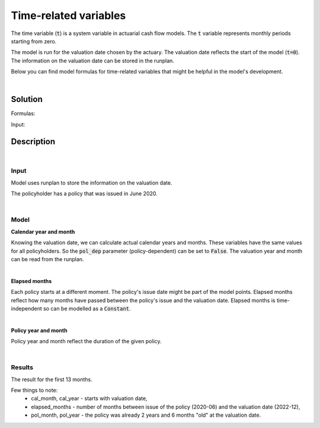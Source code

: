 Time-related variables
======================

The time variable (:code:`t`) is a system variable in actuarial cash flow models.
The :code:`t` variable represents monthly periods starting from zero.

The model is run for the valuation date chosen by the actuary.
The valuation date reflects the start of the model (:code:`t=0`).
The information on the valuation date can be stored in the runplan.

.. image:: https://acturtle.com/static/img/docs/timeline.png

Below you can find model formulas for time-related variables that might be helpful in the model's development.

|

Solution
--------

Formulas:

..  code-block:: python
    :caption: model.py

    import math
    from cashflower import assign, ModelVariable, Constant

    from tutorials.time.input import policy, runplan

    cal_month = ModelVariable(modelpoint=policy, pol_dep=False)
    cal_year = ModelVariable(modelpoint=policy, pol_dep=False)
    elapsed_months = Constant(modelpoint=policy)
    pol_month = ModelVariable(modelpoint=policy)
    pol_year = ModelVariable(modelpoint=policy)


    @assign(cal_month)
    def cal_month_formula(t):
        if t == 0:
            return runplan.get("valuation_month")
        if cal_month(t-1) == 12:
            return 1
        else:
            return cal_month(t-1) + 1


    @assign(cal_year)
    def cal_year_formula(t):
        if t == 0:
            return runplan.get("valuation_year")
        if cal_month(t-1) == 12:
            return cal_year(t-1) + 1
        else:
            return cal_year(t-1)


    @assign(elapsed_months)
    def elapsed_months_formula():
        issue_year = policy.get("issue_year")
        issue_month = policy.get("issue_month")
        valuation_year = runplan.get("valuation_year")
        valuation_month = runplan.get("valuation_month")
        return (valuation_year - issue_year) * 12 + (valuation_month - issue_month)


    @assign(pol_month)
    def pol_month_formula(t):
        if t == 0:
            mnth = elapsed_months() % 12
            mnth = 12 if mnth == 0 else mnth
            return mnth
        if pol_month(t-1) == 12:
            return 1
        return pol_month(t-1) + 1


    @assign(pol_year)
    def pol_year_formula(t):
        if t == 0:
            return math.floor(elapsed_months() / 12)
        if pol_month(t) == 1:
            return pol_year(t-1) + 1
        return pol_year(t-1)


Input:

..  code-block:: python
    :caption: input.py

    import pandas as pd

    from cashflower import Runplan, ModelPointSet


    runplan = Runplan(data=pd.DataFrame({
        "version": [1],
        "valuation_year": [2022],
        "valuation_month": [12]
    }))


    policy = ModelPointSet(data=pd.DataFrame({
        "id": [1],
        "issue_year": [2020],
        "issue_month": [6],
    }))




Description
-----------

|

Input
^^^^^

Model uses runplan to store the information on the valuation date.

..  code-block:: python
    :caption: input.py

    import pandas as pd

    from cashflower import Runplan, ModelPointSet


    runplan = Runplan(data=pd.DataFrame({
        "version": [1],
        "valuation_year": [2022],
        "valuation_month": [12]
    }))

The policyholder has a policy that was issued in June 2020.

..  code-block:: python
    :caption: input.py

    policy = ModelPointSet(data=pd.DataFrame({
        "id": [1],
        "issue_year": [2020],
        "issue_month": [6],
    }))

|

Model
^^^^^

**Calendar year and month**

Knowing the valuation date, we can calculate actual calendar years and months.
These variables have the same values for all policyholders.
So the :code:`pol_dep` parameter (policy-dependent) can be set to :code:`False`.
The valuation year and month can be read from the runplan.

..  code-block:: python
    :caption: model.py

    cal_month = ModelVariable(modelpoint=policy, pol_dep=False)
    cal_year = ModelVariable(modelpoint=policy, pol_dep=False)

    @assign(cal_month)
    def cal_month_formula(t):
        if t == 0:
            return runplan.get("valuation_month")
        if cal_month(t-1) == 12:
            return 1
        else:
            return cal_month(t-1) + 1


    @assign(cal_year)
    def cal_year_formula(t):
        if t == 0:
            return runplan.get("valuation_year")
        if cal_month(t-1) == 12:
            return cal_year(t-1) + 1
        else:
            return cal_year(t-1)


|

**Elapsed months**

Each policy starts at a different moment. The policy's issue date might be part of the model points.
Elapsed months reflect how many months have passed between the policy's issue and the valuation date.
Elapsed months is time-independent so can be modelled as a :code:`Constant`.

..  code-block:: python
    :caption: model.py

    elapsed_months = Constant(modelpoint=policy)

    @assign(elapsed_months)
    def elapsed_months_formula():
        issue_year = policy.get("issue_year")
        issue_month = policy.get("issue_month")
        valuation_year = runplan.get("valuation_year")
        valuation_month = runplan.get("valuation_month")
        return (valuation_year - issue_year) * 12 + (valuation_month - issue_month)

|

**Policy year and month**

Policy year and month reflect the duration of the given policy.

..  code-block:: python
    :caption: model.py

    @assign(pol_month)
    def pol_month_formula(t):
        if t == 0:
            mnth = elapsed_months() % 12
            mnth = 12 if mnth == 0 else mnth
            return mnth
        if pol_month(t-1) == 12:
            return 1
        return pol_month(t-1) + 1


    @assign(pol_year)
    def pol_year_formula(t):
        if t == 0:
            return math.floor(elapsed_months() / 12)
        if pol_month(t) == 1:
            return pol_year(t-1) + 1
        return pol_year(t-1)

|

Results
^^^^^^^

The result for the first 13 months.

..  code-block::
    :caption: <timestamp>_policy.csv

    t,cal_year,cal_month,elapsed_months,pol_year,pol_month
    0,2022,12,30,2,6
    1,2023,1,30,2,7
    2,2023,2,30,2,8
    3,2023,3,30,2,9
    4,2023,4,30,2,10
    5,2023,5,30,2,11
    6,2023,6,30,2,12
    7,2023,7,30,3,1
    8,2023,8,30,3,2
    9,2023,9,30,3,3
    10,2023,10,30,3,4
    11,2023,11,30,3,5
    12,2023,12,30,3,6
    13,2024,1,30,3,7

Few things to note:
    * cal_month, cal_year - starts with valuation date,
    * elapsed_months - number of months between issue of the policy (2020-06) and the valuation date (2022-12),
    * pol_month, pol_year - the policy was already 2 years and 6 months "old" at the valuation date.
